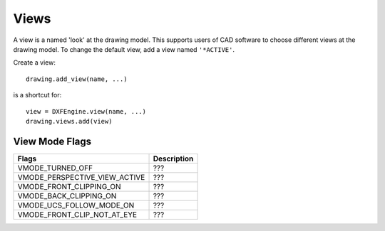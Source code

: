 .. _view:

Views
=====

A view is a named 'look' at the drawing model. This supports users of CAD software
to choose different views at the drawing model. To change the default view, add
a view named ``'*ACTIVE'``.

Create a view::

    drawing.add_view(name, ...)

is a shortcut for::

    view = DXFEngine.view(name, ...)
    drawing.views.add(view)

.. method:: DXFEngine.view(name, **kwargs)

    :param string name: view name
    :param int flags: standard flag values, bit-coded, default=0
        STD_FLAGS_PAPER_SPACE, if set this is a paper space view.
    :param float height, width: view height and width, in DCS?!, default=1.0
    :param center_point: view center point, in DCS?! (xy-tuple), default=(.5, .5)
    :param direction_point: view direction from target point, in WCS!!
        (xyz-tuple), default=(0, 0, 1)
    :param target_point: target point, in WCS!! (xyz-tuple), default=(0, 0, 0)
    :param float lens_length: lens length, default=50
    :param float front_clipping: front and back clipping planes,
        offsets from target point, default=0
    :param back_clipping: see front_clipping
    :param float view_twist: twist angle in degree, default=0
    :param int view_mode: view mode, bit-coded, default=0

View Mode Flags
---------------

================================  ================================================
Flags                             Description
================================  ================================================
VMODE_TURNED_OFF                  ???
VMODE_PERSPECTIVE_VIEW_ACTIVE     ???
VMODE_FRONT_CLIPPING_ON           ???
VMODE_BACK_CLIPPING_ON            ???
VMODE_UCS_FOLLOW_MODE_ON          ???
VMODE_FRONT_CLIP_NOT_AT_EYE       ???
================================  ================================================
